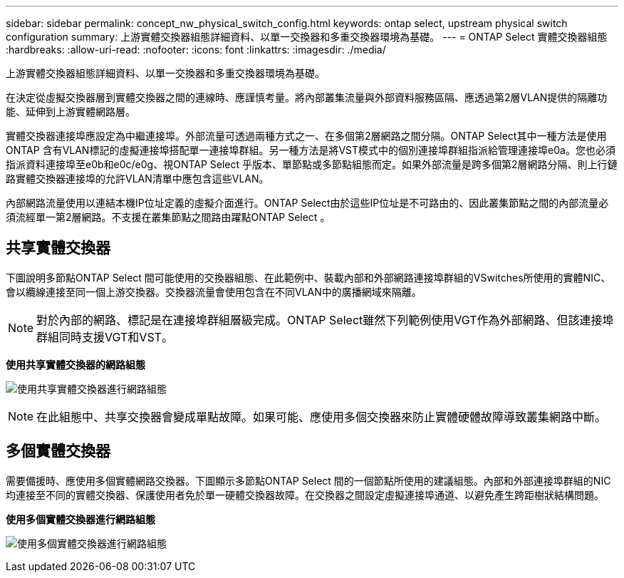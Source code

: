 ---
sidebar: sidebar 
permalink: concept_nw_physical_switch_config.html 
keywords: ontap select, upstream physical switch configuration 
summary: 上游實體交換器組態詳細資料、以單一交換器和多重交換器環境為基礎。 
---
= ONTAP Select 實體交換器組態
:hardbreaks:
:allow-uri-read: 
:nofooter: 
:icons: font
:linkattrs: 
:imagesdir: ./media/


[role="lead"]
上游實體交換器組態詳細資料、以單一交換器和多重交換器環境為基礎。

在決定從虛擬交換器層到實體交換器之間的連線時、應謹慎考量。將內部叢集流量與外部資料服務區隔、應透過第2層VLAN提供的隔離功能、延伸到上游實體網路層。

實體交換器連接埠應設定為中繼連接埠。外部流量可透過兩種方式之一、在多個第2層網路之間分隔。ONTAP Select其中一種方法是使用ONTAP 含有VLAN標記的虛擬連接埠搭配單一連接埠群組。另一種方法是將VST模式中的個別連接埠群組指派給管理連接埠e0a。您也必須指派資料連接埠至e0b和e0c/e0g、視ONTAP Select 乎版本、單節點或多節點組態而定。如果外部流量是跨多個第2層網路分隔、則上行鏈路實體交換器連接埠的允許VLAN清單中應包含這些VLAN。

內部網路流量使用以連結本機IP位址定義的虛擬介面進行。ONTAP Select由於這些IP位址是不可路由的、因此叢集節點之間的內部流量必須流經單一第2層網路。不支援在叢集節點之間路由躍點ONTAP Select 。



== 共享實體交換器

下圖說明多節點ONTAP Select 間可能使用的交換器組態、在此範例中、裝載內部和外部網路連接埠群組的VSwitches所使用的實體NIC、會以纜線連接至同一個上游交換器。交換器流量會使用包含在不同VLAN中的廣播網域來隔離。


NOTE: 對於內部的網路、標記是在連接埠群組層級完成。ONTAP Select雖然下列範例使用VGT作為外部網路、但該連接埠群組同時支援VGT和VST。

*使用共享實體交換器的網路組態*

image:DDN_06.jpg["使用共享實體交換器進行網路組態"]


NOTE: 在此組態中、共享交換器會變成單點故障。如果可能、應使用多個交換器來防止實體硬體故障導致叢集網路中斷。



== 多個實體交換器

需要備援時、應使用多個實體網路交換器。下圖顯示多節點ONTAP Select 間的一個節點所使用的建議組態。內部和外部連接埠群組的NIC均連接至不同的實體交換器、保護使用者免於單一硬體交換器故障。在交換器之間設定虛擬連接埠通道、以避免產生跨距樹狀結構問題。

*使用多個實體交換器進行網路組態*

image:DDN_07.jpg["使用多個實體交換器進行網路組態"]
